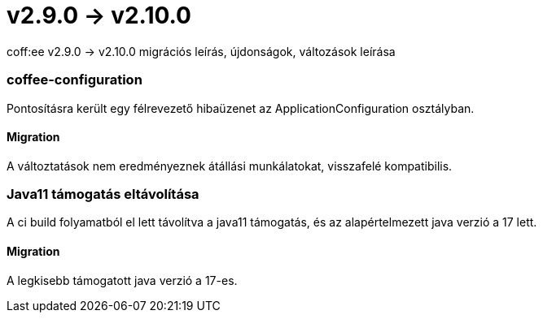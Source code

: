 = v2.9.0 → v2.10.0

coff:ee v2.9.0 -> v2.10.0 migrációs leírás, újdonságok, változások leírása

=== coffee-configuration
Pontosításra került egy félrevezető hibaüzenet az ApplicationConfiguration osztályban.

==== Migration
A változtatások nem eredményeznek átállási munkálatokat, visszafelé kompatibilis.

=== Java11 támogatás eltávolítása
A ci build folyamatból el lett távolítva a java11 támogatás, és az alapértelmezett java verzió a 17 lett.

==== Migration
A legkisebb támogatott java verzió a 17-es.